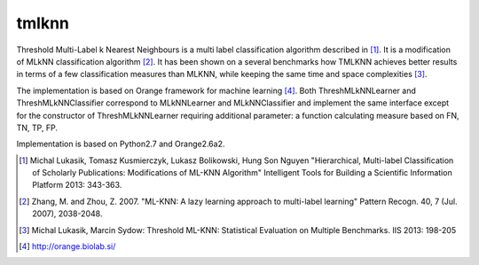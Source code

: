 tmlknn
======

Threshold Multi-Label k Nearest Neighbours is a multi label classification algorithm described in [1]_. It is a modification of MLkNN classification algorithm [2]_. It has been shown on a several benchmarks how TMLKNN achieves better results in terms of a few classification measures than MLKNN, while keeping the same time and space complexities [3]_.

The implementation is based on Orange framework for machine learning [4]_. Both ThreshMLkNNLearner and ThreshMLkNNClassifier correspond to MLkNNLearner and MLkNNClassifier and implement the same interface except for the constructor of ThreshMLkNNLearner requiring additional parameter: a function calculating measure based on FN, TN, TP, FP.

Implementation is based on Python2.7 and Orange2.6a2.

.. [1] Michal Lukasik, Tomasz Kusmierczyk, Lukasz Bolikowski, Hung Son Nguyen "Hierarchical, Multi-label Classification of Scholarly Publications: Modifications of ML-KNN Algorithm" Intelligent Tools for Building a Scientific Information Platform 2013: 343-363.
.. [2] Zhang, M. and Zhou, Z. 2007. "ML-KNN: A lazy learning approach to multi-label learning" Pattern Recogn. 40, 7 (Jul. 2007), 2038-2048.
.. [3] Michal Lukasik, Marcin Sydow: Threshold ML-KNN: Statistical Evaluation on Multiple Benchmarks. IIS 2013: 198-205
.. [4] http://orange.biolab.si/
